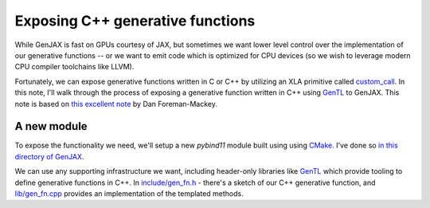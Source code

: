 Exposing C++ generative functions
=================================

While GenJAX is fast on GPUs courtesy of JAX, but sometimes we want lower level control over the implementation of our generative functions -- or we want to emit code which is optimized for CPU devices (so we wish to leverage modern CPU compiler toolchains like LLVM). 

Fortunately, we can expose generative functions written in C or C++ by utilizing an XLA primitive called `custom_call`_. In this note, I'll walk through the process of exposing a generative function written in C++ using `GenTL`_ to GenJAX. This note is based on `this excellent note`_ by Dan Foreman-Mackey.

A new module
------------

To expose the functionality we need, we'll setup a new `pybind11` module built using using `CMake`_. I've done so `in this directory of GenJAX`_.

We can use any supporting infrastructure we want, including header-only libraries like `GenTL`_ which provide tooling to define generative functions in C++. In `include/gen_fn.h`_ - there's a sketch of our C++ generative function, and `lib/gen_fn.cpp`_ provides an implementation of the templated methods.

.. _custom_call: https://www.tensorflow.org/xla/custom_call
.. _GenTL: https://github.com/OpenGen/GenTL
.. _this excellent note: https://dfm.io/posts/extending-jax/
.. _CMake: https://cmake.org/
.. _in this directory of GenJAX: https://github.com/probcomp/genjax/tree/main/examples/exposing_c++_gen_fn
.. _include/gen_fn.h: https://github.com/probcomp/genjax/blob/main/examples/exposing_c%2B%2B_gen_fn/include/gen_fn.h
.. _lib/gen_fn.cpp: https://github.com/probcomp/genjax/blob/main/examples/exposing_c%2B%2B_gen_fn/lib/gen_fn.cpp
